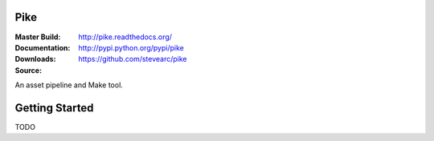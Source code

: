 Pike
====
:Master Build: |build|_ |coverage|_
:Documentation: http://pike.readthedocs.org/
:Downloads: http://pypi.python.org/pypi/pike
:Source: https://github.com/stevearc/pike

.. |build| image:: https://travis-ci.org/stevearc/pike.png?branch=master
.. _build: https://travis-ci.org/stevearc/pike
.. |coverage| image:: https://coveralls.io/repos/stevearc/pike/badge.png?branch=master
.. _coverage: https://coveralls.io/r/stevearc/pike?branch=master

An asset pipeline and Make tool.

Getting Started
===============
TODO
